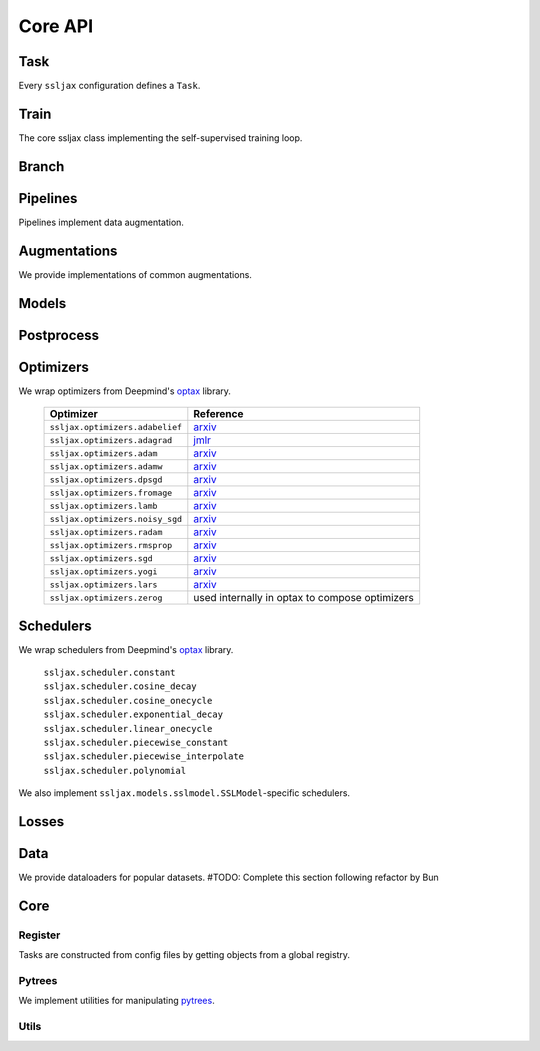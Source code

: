 Core API
========

Task
----

Every ``ssljax`` configuration defines a ``Task``.

.. autoapiclass:: ssljax.train.task.Task


Train
-----

The core ssljax class implementing the self-supervised training loop.

.. autoapiclass:: ssljax.train.trainer.Trainer

.. autoapiclass:: ssljax.train.ssltrainer.SSLTrainer

.. autoapiclass:: ssljax.train.trainstate.TrainState


Branch
------

.. autoapiclass:: ssljax.models.branch.branch.Branch

Pipelines
---------

Pipelines implement data augmentation.

.. autoapiclass:: ssljax.augment.pipeline.pipeline.Pipeline

Augmentations
-------------

.. autoapiclass:: ssljax.augment.augmentation.augmentation.Augmentation
.. autoapiclass:: ssljax.augment.augmentation.augmentation.AugmentationDistribution

We provide implementations of common augmentations.

.. autoapiclass:: ssljax.augment.augmentation.augmentation.RandomFlip
.. autoapiclass:: ssljax.augment.augmentation.augmentation.GaussianBlur
.. autoapiclass:: ssljax.augment.augmentation.augmentation.ColorTransform
.. autoapiclass:: ssljax.augment.augmentation.augmentation.Solarize
.. autoapiclass:: ssljax.augment.augmentation.augmentation.Clip
.. autoapiclass:: ssljax.augment.augmentation.augmentation.Identity
.. autoapiclass:: ssljax.augment.augmentation.augmentation.RandomCrop
.. autoapiclass:: ssljax.augment.augmentation.augmentation.CenterCrop

Models
------

.. autoapiclass:: ssljax.models.model.Model
.. autoapiclass:: ssljax.models.vit.ViT
.. autoapiclass:: ssljax.models.resnet.ResNet
.. autoapiclass:: ssljax.models.mlp.MLP
.. autoapiclass:: ssljax.models.mixer.Mixer

Postprocess
-----------

.. autoapiclass:: ssljax.train.postprocess.postprocess.PostProcess
.. autoapifunction:: ssljax.train.postprocess.ema.ema_builder

Optimizers
----------
We wrap optimizers from Deepmind's `optax <https://github.com/deepmind/optax>`_ library.

    ================================ ==============================================================================================================================================================
    Optimizer                        Reference
    ================================ ==============================================================================================================================================================
    ``ssljax.optimizers.adabelief``  `arxiv <https://arxiv.org/abs/2010.07468>`_
    ``ssljax.optimizers.adagrad``    `jmlr <https://jmlr.org/papers/v12/duchi11a.html>`_
    ``ssljax.optimizers.adam``       `arxiv <https://arxiv.org/abs/1412.6980>`_
    ``ssljax.optimizers.adamw``      `arxiv <https://arxiv.org/abs/1711.05101>`_
    ``ssljax.optimizers.dpsgd``      `arxiv <https://arxiv.org/abs/1607.00133>`_
    ``ssljax.optimizers.fromage``    `arxiv <https://arxiv.org/pdf/2002.03432>`_
    ``ssljax.optimizers.lamb``       `arxiv <https://arxiv.org/abs/1904.00962>`_
    ``ssljax.optimizers.noisy_sgd``  `arxiv <https://arxiv.org/pdf/1911.11607>`_
    ``ssljax.optimizers.radam``      `arxiv <https://arxiv.org/abs/1908.03265>`_
    ``ssljax.optimizers.rmsprop``    `arxiv <https://www.cs.toronto.edu/~tijmen/csc321/slides/lecture_slides_lec6.pdf>`_
    ``ssljax.optimizers.sgd``        `arxiv <https://projecteuclid.org/journals/annals-of-mathematical-statistics/volume-22/issue-3/A-Stochastic-Approximation-Method/10.1214/aoms/1177729586.full>`_
    ``ssljax.optimizers.yogi``       `arxiv <https://proceedings.neurips.cc/paper/2018/file/90365351ccc7437a1309dc64e4db32a3-Paper.pdf>`_
    ``ssljax.optimizers.lars``       `arxiv <https://arxiv.org/abs/1708.03888>`_
    ``ssljax.optimizers.zerog``      used internally in optax to compose optimizers
    ================================ ==============================================================================================================================================================


Schedulers
----------
We wrap schedulers from Deepmind's `optax <https://github.com/deepmind/optax>`_ library.

  | ``ssljax.scheduler.constant``
  | ``ssljax.scheduler.cosine_decay``
  | ``ssljax.scheduler.cosine_onecycle``
  | ``ssljax.scheduler.exponential_decay``
  | ``ssljax.scheduler.linear_onecycle``
  | ``ssljax.scheduler.piecewise_constant``
  | ``ssljax.scheduler.piecewise_interpolate``
  | ``ssljax.scheduler.polynomial``

We also implement ``ssljax.models.sslmodel.SSLModel``-specific schedulers.

.. autoapifunction:: ssljax.train.scheduler.scheduler.BYOLlars

Losses
------

.. autoapiclass:: ssljax.losses.loss.Losso

.. autoapifunction:: ssljax.losses.byol.byol_regression_loss

.. autoapifunction:: ssljax.losses.byol.byol_softmax_cross_entropy

Data
----

.. autoapiclass:: ssljax.data.dataloader.DataLoader

We provide dataloaders for popular datasets.
#TODO: Complete this section following refactor by Bun

.. autoapifunction:: ssljax.data.dataloader.MNISTLoader

Core
----

Register
^^^^^^^^

Tasks are constructed from config files by getting objects from a global registry.

.. autoapifunction:: ssljax.core.register.register
.. autoapifunction:: ssljax.core.register.get_from_register

Pytrees
^^^^^^^

We implement utilities for manipulating `pytrees <https://jax.readthedocs.io/en/latest/pytrees.html>`_.

.. autoapiclass:: ssljax.core.pytrees.ModelParamFilter
.. autoapifuntion:: ssljax.core.pytrees.add_prefix_to_dict_keys
.. autoapifuntion:: ssljax.core.pytrees.flattened_traversal

Utils
^^^^^

.. autoapifunction:: ssljax.core.utils.prepare_environment
